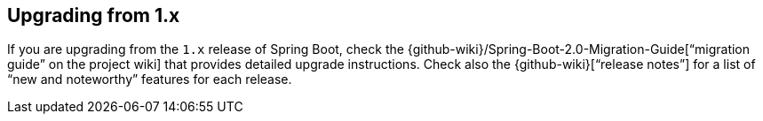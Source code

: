[[upgrading.from-1x]]
== Upgrading from 1.x

If you are upgrading from the `1.x` release of Spring Boot, check the {github-wiki}/Spring-Boot-2.0-Migration-Guide["`migration guide`" on the project wiki] that provides detailed upgrade instructions.
Check also the {github-wiki}["`release notes`"] for a list of "`new and noteworthy`" features for each release.